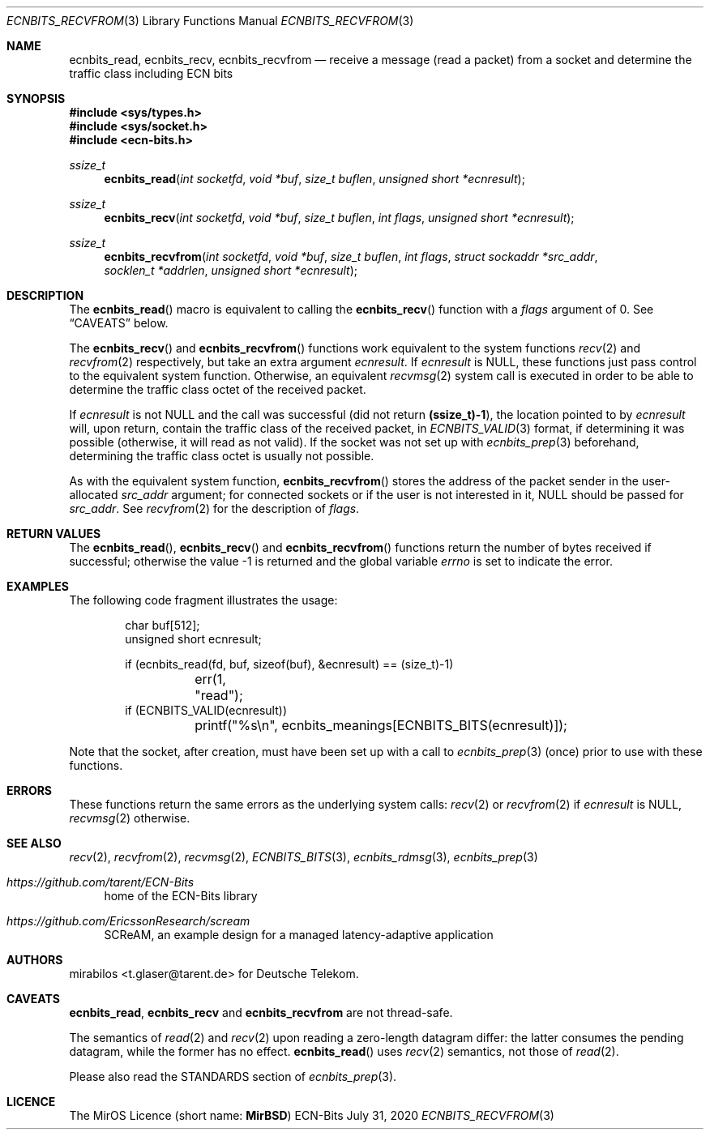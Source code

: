 .\" -*- mode: nroff -*-
.\"-
.\" Copyright © 2008, 2009, 2010, 2016, 2018, 2020
.\"	mirabilos <m@mirbsd.org>
.\" Copyright © 2020
.\"	mirabilos <t.glaser@tarent.de>
.\" Licensor: Deutsche Telekom
.\"
.\" Provided that these terms and disclaimer and all copyright notices
.\" are retained or reproduced in an accompanying document, permission
.\" is granted to deal in this work without restriction, including un‐
.\" limited rights to use, publicly perform, distribute, sell, modify,
.\" merge, give away, or sublicence.
.\"
.\" This work is provided “AS IS” and WITHOUT WARRANTY of any kind, to
.\" the utmost extent permitted by applicable law, neither express nor
.\" implied; without malicious intent or gross negligence. In no event
.\" may a licensor, author or contributor be held liable for indirect,
.\" direct, other damage, loss, or other issues arising in any way out
.\" of dealing in the work, even if advised of the possibility of such
.\" damage or existence of a defect, except proven that it results out
.\" of said person’s immediate fault when using the work as intended.
.\"-
.\" Try to make GNU groff and AT&T nroff more compatible
.\" * ` generates ‘ in gnroff, so use \`
.\" * ' generates ’ in gnroff, \' generates ´, so use \*(aq
.\" * - generates ‐ in gnroff, \- generates −, so .tr it to -
.\"   thus use - for hyphens and \- for minus signs and option dashes
.\" * ~ is size-reduced and placed atop in groff, so use \*(TI
.\" * ^ is size-reduced and placed atop in groff, so use \*(ha
.\" * \(en does not work in nroff, so use \*(en for a solo en dash
.\" *   and \*(EM for a correctly spaced em dash
.\" * <>| are problematic, so redefine and use \*(Lt\*(Gt\*(Ba
.\" Also make sure to use \& *before* a punctuation char that is to not
.\" be interpreted as punctuation, and especially with two-letter words
.\" but also (after) a period that does not end a sentence (“e.g.\&”).
.\" The section after the "doc" macropackage has been loaded contains
.\" additional code to convene between the UCB mdoc macropackage (and
.\" its variant as BSD mdoc in groff) and the GNU mdoc macropackage.
.\"
.ie \n(.g \{\
.	if \*[.T]ascii .tr \-\N'45'
.	if \*[.T]latin1 .tr \-\N'45'
.	if \*[.T]utf8 .tr \-\N'45'
.	ds <= \[<=]
.	ds >= \[>=]
.	ds Rq \[rq]
.	ds Lq \[lq]
.	ds sL \(aq
.	ds sR \(aq
.	if \*[.T]utf8 .ds sL `
.	if \*[.T]ps .ds sL `
.	if \*[.T]utf8 .ds sR '
.	if \*[.T]ps .ds sR '
.	ds aq \(aq
.	ds TI \(ti
.	ds ha \(ha
.	ds en \(en
.\}
.el \{\
.	ds aq '
.	ds TI ~
.	ds ha ^
.	ds en \(em
.\}
.ie n \{\
.	ds EM \ \*(en\ \&
.\}
.el \{\
.	ds EM \f(TR\^\(em\^\fP
.\}
.\"
.\" Implement .Dd with the Mdocdate RCS keyword
.\"
.rn Dd xD
.de Dd
.ie \\$1$Mdocdate: \{\
.	xD \\$2 \\$3, \\$4
.\}
.el .xD \\$1 \\$2 \\$3 \\$4 \\$5 \\$6 \\$7 \\$8
..
.\"
.\" .Dd must come before the macropackage-specific setup code.
.\"
.Dd $Mdocdate: July 31 2020 $
.\"
.\" Check which macro package we use, and do other -mdoc setup.
.\"
.ie \n(.g \{\
.	if \*[.T]utf8 .tr \[la]\*(Lt
.	if \*[.T]utf8 .tr \[ra]\*(Gt
.	ie d volume-ds-1 .ds tT gnu
.	el .ie d doc-volume-ds-1 .ds tT gnp
.	el .ds tT bsd
.\}
.el .ds tT ucb
.\"-
.Dt ECNBITS_RECVFROM 3
.Os ECN-Bits
.Sh NAME
.Nm ecnbits_read ,
.Nm ecnbits_recv ,
.Nm ecnbits_recvfrom
.Nd "receive a message (read a packet) from a socket and determine the traffic class including ECN bits"
.Sh SYNOPSIS
.In sys/types.h
.In sys/socket.h
.In ecn\-bits.h
.Ft ssize_t
.Fn ecnbits_read "int socketfd" "void *buf" "size_t buflen" "unsigned short *ecnresult"
.Ft ssize_t
.Fn ecnbits_recv "int socketfd" "void *buf" "size_t buflen" "int flags" "unsigned short *ecnresult"
.Ft ssize_t
.Fn ecnbits_recvfrom "int socketfd" "void *buf" "size_t buflen" "int flags" "struct sockaddr *src_addr" "socklen_t *addrlen" "unsigned short *ecnresult"
.Sh DESCRIPTION
The
.Fn ecnbits_read
macro is equivalent to calling the
.Fn ecnbits_recv
function with a
.Ar flags
argument of 0.
See
.Sx CAVEATS
below.
.Pp
The
.Fn ecnbits_recv
and
.Fn ecnbits_recvfrom
functions work equivalent to the system functions
.Xr recv 2
and
.Xr recvfrom 2
respectively, but take an extra argument
.Ar ecnresult .
If
.Ar ecnresult
is
.Dv NULL ,
these functions just pass control to the equivalent system function.
Otherwise, an equivalent
.Xr recvmsg 2
system call is executed in order to be able to determine the
traffic class octet of the received packet.
.Pp
If
.Ar ecnresult
is not
.Dv NULL
and the call was successful
.Pq did not return Li (ssize_t)\-1 ,
the location pointed to by
.Ar ecnresult
will, upon return, contain the traffic class of the received packet, in
.Xr ECNBITS_VALID 3
format, if determining it was possible (otherwise, it will read as not valid).
If the socket was not set up with
.Xr ecnbits_prep 3
beforehand, determining the traffic class octet is usually not possible.
.Pp
As with the equivalent system function,
.Fn ecnbits_recvfrom
stores the address of the packet sender in the user-allocated
.Ar src_addr
argument; for connected sockets or if the user is not interested in it,
.Dv NULL
should be passed for
.Ar src_addr .
See
.Xr recvfrom 2
for the description of
.Ar flags .
.Sh RETURN VALUES
The
.Fn ecnbits_read ,
.Fn ecnbits_recv
and
.Fn ecnbits_recvfrom
functions return the number of bytes received if successful;
otherwise the value \-1 is returned and the global variable
.Va errno
is set to indicate the error.
.Sh EXAMPLES
The following code fragment illustrates the usage:
.Bd -literal -offset indent
char buf[512];
unsigned short ecnresult;

if (ecnbits_read(fd, buf, sizeof(buf), &ecnresult) == (size_t)\-1)
	err(1, "read");
if (ECNBITS_VALID(ecnresult))
	printf("%s\en", ecnbits_meanings[ECNBITS_BITS(ecnresult)]);
.Ed
.Pp
Note that the socket, after creation, must have been set up with a call to
.Xr ecnbits_prep 3
(once) prior to use with these functions.
.Sh ERRORS
These functions return the same errors as the underlying system calls:
.Xr recv 2
or
.Xr recvfrom 2
if
.Ar ecnresult
is
.Dv NULL ,
.Xr recvmsg 2
otherwise.
.Sh SEE ALSO
.Xr recv 2 ,
.Xr recvfrom 2 ,
.Xr recvmsg 2 ,
.Xr ECNBITS_BITS 3 ,
.Xr ecnbits_rdmsg 3 ,
.Xr ecnbits_prep 3
.Pp
.Bl -tag -width 2n
.It Pa https://github.com/tarent/ECN\-Bits
home of the ECN-Bits library
.It Pa https://github.com/EricssonResearch/scream
SCReAM, an example design for a managed latency-adaptive application
.El
.Sh AUTHORS
.An mirabilos Aq t.glaser@tarent.de
for Deutsche Telekom.
.Sh CAVEATS
.Nm ecnbits_read ,
.Nm ecnbits_recv
and
.Nm ecnbits_recvfrom
are not thread-safe.
.Pp
The semantics of
.Xr read 2
and
.Xr recv 2
upon reading a zero-length datagram differ:
the latter consumes the pending datagram, while the former has no effect.
.Fn ecnbits_read
uses
.Xr recv 2
semantics, not those of
.Xr read 2 .
.Pp
Please also read the STANDARDS section of
.Xr ecnbits_prep 3 .
.Sh LICENCE
The MirOS Licence
.Pq short name : Li MirBSD
